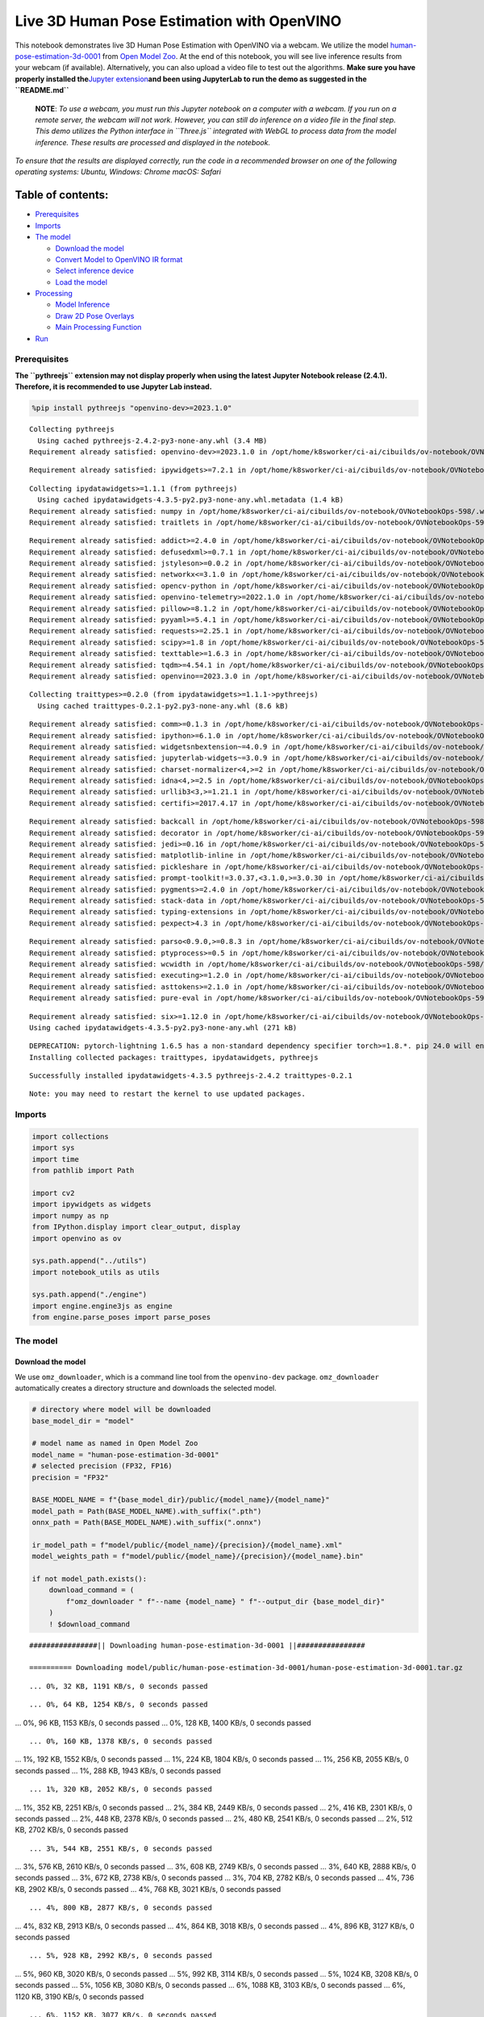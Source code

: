 Live 3D Human Pose Estimation with OpenVINO
===========================================

This notebook demonstrates live 3D Human Pose Estimation with OpenVINO
via a webcam. We utilize the model
`human-pose-estimation-3d-0001 <https://github.com/openvinotoolkit/open_model_zoo/tree/master/models/public/human-pose-estimation-3d-0001>`__
from `Open Model
Zoo <https://github.com/openvinotoolkit/open_model_zoo/>`__. At the end
of this notebook, you will see live inference results from your webcam
(if available). Alternatively, you can also upload a video file to test
out the algorithms. **Make sure you have properly installed
the**\ `Jupyter
extension <https://github.com/jupyter-widgets/pythreejs#jupyterlab>`__\ **and
been using JupyterLab to run the demo as suggested in the
``README.md``**

   **NOTE**: *To use a webcam, you must run this Jupyter notebook on a
   computer with a webcam. If you run on a remote server, the webcam
   will not work. However, you can still do inference on a video file in
   the final step. This demo utilizes the Python interface in
   ``Three.js`` integrated with WebGL to process data from the model
   inference. These results are processed and displayed in the
   notebook.*

*To ensure that the results are displayed correctly, run the code in a
recommended browser on one of the following operating systems:* *Ubuntu,
Windows: Chrome* *macOS: Safari*

Table of contents:
^^^^^^^^^^^^^^^^^^

-  `Prerequisites <#prerequisites>`__
-  `Imports <#imports>`__
-  `The model <#the-model>`__

   -  `Download the model <#download-the-model>`__
   -  `Convert Model to OpenVINO IR
      format <#convert-model-to-openvino-ir-format>`__
   -  `Select inference device <#select-inference-device>`__
   -  `Load the model <#load-the-model>`__

-  `Processing <#processing>`__

   -  `Model Inference <#model-inference>`__
   -  `Draw 2D Pose Overlays <#draw-2d-pose-overlays>`__
   -  `Main Processing Function <#main-processing-function>`__

-  `Run <#run>`__

Prerequisites
-------------



**The ``pythreejs`` extension may not display properly when using the
latest Jupyter Notebook release (2.4.1). Therefore, it is recommended to
use Jupyter Lab instead.**

.. code:: ipython3

    %pip install pythreejs "openvino-dev>=2023.1.0"


.. parsed-literal::

    Collecting pythreejs
      Using cached pythreejs-2.4.2-py3-none-any.whl (3.4 MB)
    Requirement already satisfied: openvino-dev>=2023.1.0 in /opt/home/k8sworker/ci-ai/cibuilds/ov-notebook/OVNotebookOps-598/.workspace/scm/ov-notebook/.venv/lib/python3.8/site-packages (2023.3.0)


.. parsed-literal::

    Requirement already satisfied: ipywidgets>=7.2.1 in /opt/home/k8sworker/ci-ai/cibuilds/ov-notebook/OVNotebookOps-598/.workspace/scm/ov-notebook/.venv/lib/python3.8/site-packages (from pythreejs) (8.1.1)


.. parsed-literal::

    Collecting ipydatawidgets>=1.1.1 (from pythreejs)
      Using cached ipydatawidgets-4.3.5-py2.py3-none-any.whl.metadata (1.4 kB)
    Requirement already satisfied: numpy in /opt/home/k8sworker/ci-ai/cibuilds/ov-notebook/OVNotebookOps-598/.workspace/scm/ov-notebook/.venv/lib/python3.8/site-packages (from pythreejs) (1.23.5)
    Requirement already satisfied: traitlets in /opt/home/k8sworker/ci-ai/cibuilds/ov-notebook/OVNotebookOps-598/.workspace/scm/ov-notebook/.venv/lib/python3.8/site-packages (from pythreejs) (5.14.1)


.. parsed-literal::

    Requirement already satisfied: addict>=2.4.0 in /opt/home/k8sworker/ci-ai/cibuilds/ov-notebook/OVNotebookOps-598/.workspace/scm/ov-notebook/.venv/lib/python3.8/site-packages (from openvino-dev>=2023.1.0) (2.4.0)
    Requirement already satisfied: defusedxml>=0.7.1 in /opt/home/k8sworker/ci-ai/cibuilds/ov-notebook/OVNotebookOps-598/.workspace/scm/ov-notebook/.venv/lib/python3.8/site-packages (from openvino-dev>=2023.1.0) (0.7.1)
    Requirement already satisfied: jstyleson>=0.0.2 in /opt/home/k8sworker/ci-ai/cibuilds/ov-notebook/OVNotebookOps-598/.workspace/scm/ov-notebook/.venv/lib/python3.8/site-packages (from openvino-dev>=2023.1.0) (0.0.2)
    Requirement already satisfied: networkx<=3.1.0 in /opt/home/k8sworker/ci-ai/cibuilds/ov-notebook/OVNotebookOps-598/.workspace/scm/ov-notebook/.venv/lib/python3.8/site-packages (from openvino-dev>=2023.1.0) (2.8.8)
    Requirement already satisfied: opencv-python in /opt/home/k8sworker/ci-ai/cibuilds/ov-notebook/OVNotebookOps-598/.workspace/scm/ov-notebook/.venv/lib/python3.8/site-packages (from openvino-dev>=2023.1.0) (4.9.0.80)
    Requirement already satisfied: openvino-telemetry>=2022.1.0 in /opt/home/k8sworker/ci-ai/cibuilds/ov-notebook/OVNotebookOps-598/.workspace/scm/ov-notebook/.venv/lib/python3.8/site-packages (from openvino-dev>=2023.1.0) (2023.2.1)
    Requirement already satisfied: pillow>=8.1.2 in /opt/home/k8sworker/ci-ai/cibuilds/ov-notebook/OVNotebookOps-598/.workspace/scm/ov-notebook/.venv/lib/python3.8/site-packages (from openvino-dev>=2023.1.0) (10.2.0)
    Requirement already satisfied: pyyaml>=5.4.1 in /opt/home/k8sworker/ci-ai/cibuilds/ov-notebook/OVNotebookOps-598/.workspace/scm/ov-notebook/.venv/lib/python3.8/site-packages (from openvino-dev>=2023.1.0) (6.0.1)
    Requirement already satisfied: requests>=2.25.1 in /opt/home/k8sworker/ci-ai/cibuilds/ov-notebook/OVNotebookOps-598/.workspace/scm/ov-notebook/.venv/lib/python3.8/site-packages (from openvino-dev>=2023.1.0) (2.31.0)
    Requirement already satisfied: scipy>=1.8 in /opt/home/k8sworker/ci-ai/cibuilds/ov-notebook/OVNotebookOps-598/.workspace/scm/ov-notebook/.venv/lib/python3.8/site-packages (from openvino-dev>=2023.1.0) (1.10.1)
    Requirement already satisfied: texttable>=1.6.3 in /opt/home/k8sworker/ci-ai/cibuilds/ov-notebook/OVNotebookOps-598/.workspace/scm/ov-notebook/.venv/lib/python3.8/site-packages (from openvino-dev>=2023.1.0) (1.7.0)
    Requirement already satisfied: tqdm>=4.54.1 in /opt/home/k8sworker/ci-ai/cibuilds/ov-notebook/OVNotebookOps-598/.workspace/scm/ov-notebook/.venv/lib/python3.8/site-packages (from openvino-dev>=2023.1.0) (4.66.1)
    Requirement already satisfied: openvino==2023.3.0 in /opt/home/k8sworker/ci-ai/cibuilds/ov-notebook/OVNotebookOps-598/.workspace/scm/ov-notebook/.venv/lib/python3.8/site-packages (from openvino-dev>=2023.1.0) (2023.3.0)


.. parsed-literal::

    Collecting traittypes>=0.2.0 (from ipydatawidgets>=1.1.1->pythreejs)
      Using cached traittypes-0.2.1-py2.py3-none-any.whl (8.6 kB)


.. parsed-literal::

    Requirement already satisfied: comm>=0.1.3 in /opt/home/k8sworker/ci-ai/cibuilds/ov-notebook/OVNotebookOps-598/.workspace/scm/ov-notebook/.venv/lib/python3.8/site-packages (from ipywidgets>=7.2.1->pythreejs) (0.2.1)
    Requirement already satisfied: ipython>=6.1.0 in /opt/home/k8sworker/ci-ai/cibuilds/ov-notebook/OVNotebookOps-598/.workspace/scm/ov-notebook/.venv/lib/python3.8/site-packages (from ipywidgets>=7.2.1->pythreejs) (8.12.3)
    Requirement already satisfied: widgetsnbextension~=4.0.9 in /opt/home/k8sworker/ci-ai/cibuilds/ov-notebook/OVNotebookOps-598/.workspace/scm/ov-notebook/.venv/lib/python3.8/site-packages (from ipywidgets>=7.2.1->pythreejs) (4.0.9)
    Requirement already satisfied: jupyterlab-widgets~=3.0.9 in /opt/home/k8sworker/ci-ai/cibuilds/ov-notebook/OVNotebookOps-598/.workspace/scm/ov-notebook/.venv/lib/python3.8/site-packages (from ipywidgets>=7.2.1->pythreejs) (3.0.9)
    Requirement already satisfied: charset-normalizer<4,>=2 in /opt/home/k8sworker/ci-ai/cibuilds/ov-notebook/OVNotebookOps-598/.workspace/scm/ov-notebook/.venv/lib/python3.8/site-packages (from requests>=2.25.1->openvino-dev>=2023.1.0) (3.3.2)
    Requirement already satisfied: idna<4,>=2.5 in /opt/home/k8sworker/ci-ai/cibuilds/ov-notebook/OVNotebookOps-598/.workspace/scm/ov-notebook/.venv/lib/python3.8/site-packages (from requests>=2.25.1->openvino-dev>=2023.1.0) (3.6)
    Requirement already satisfied: urllib3<3,>=1.21.1 in /opt/home/k8sworker/ci-ai/cibuilds/ov-notebook/OVNotebookOps-598/.workspace/scm/ov-notebook/.venv/lib/python3.8/site-packages (from requests>=2.25.1->openvino-dev>=2023.1.0) (2.1.0)
    Requirement already satisfied: certifi>=2017.4.17 in /opt/home/k8sworker/ci-ai/cibuilds/ov-notebook/OVNotebookOps-598/.workspace/scm/ov-notebook/.venv/lib/python3.8/site-packages (from requests>=2.25.1->openvino-dev>=2023.1.0) (2023.11.17)


.. parsed-literal::

    Requirement already satisfied: backcall in /opt/home/k8sworker/ci-ai/cibuilds/ov-notebook/OVNotebookOps-598/.workspace/scm/ov-notebook/.venv/lib/python3.8/site-packages (from ipython>=6.1.0->ipywidgets>=7.2.1->pythreejs) (0.2.0)
    Requirement already satisfied: decorator in /opt/home/k8sworker/ci-ai/cibuilds/ov-notebook/OVNotebookOps-598/.workspace/scm/ov-notebook/.venv/lib/python3.8/site-packages (from ipython>=6.1.0->ipywidgets>=7.2.1->pythreejs) (5.1.1)
    Requirement already satisfied: jedi>=0.16 in /opt/home/k8sworker/ci-ai/cibuilds/ov-notebook/OVNotebookOps-598/.workspace/scm/ov-notebook/.venv/lib/python3.8/site-packages (from ipython>=6.1.0->ipywidgets>=7.2.1->pythreejs) (0.19.1)
    Requirement already satisfied: matplotlib-inline in /opt/home/k8sworker/ci-ai/cibuilds/ov-notebook/OVNotebookOps-598/.workspace/scm/ov-notebook/.venv/lib/python3.8/site-packages (from ipython>=6.1.0->ipywidgets>=7.2.1->pythreejs) (0.1.6)
    Requirement already satisfied: pickleshare in /opt/home/k8sworker/ci-ai/cibuilds/ov-notebook/OVNotebookOps-598/.workspace/scm/ov-notebook/.venv/lib/python3.8/site-packages (from ipython>=6.1.0->ipywidgets>=7.2.1->pythreejs) (0.7.5)
    Requirement already satisfied: prompt-toolkit!=3.0.37,<3.1.0,>=3.0.30 in /opt/home/k8sworker/ci-ai/cibuilds/ov-notebook/OVNotebookOps-598/.workspace/scm/ov-notebook/.venv/lib/python3.8/site-packages (from ipython>=6.1.0->ipywidgets>=7.2.1->pythreejs) (3.0.43)
    Requirement already satisfied: pygments>=2.4.0 in /opt/home/k8sworker/ci-ai/cibuilds/ov-notebook/OVNotebookOps-598/.workspace/scm/ov-notebook/.venv/lib/python3.8/site-packages (from ipython>=6.1.0->ipywidgets>=7.2.1->pythreejs) (2.17.2)
    Requirement already satisfied: stack-data in /opt/home/k8sworker/ci-ai/cibuilds/ov-notebook/OVNotebookOps-598/.workspace/scm/ov-notebook/.venv/lib/python3.8/site-packages (from ipython>=6.1.0->ipywidgets>=7.2.1->pythreejs) (0.6.3)
    Requirement already satisfied: typing-extensions in /opt/home/k8sworker/ci-ai/cibuilds/ov-notebook/OVNotebookOps-598/.workspace/scm/ov-notebook/.venv/lib/python3.8/site-packages (from ipython>=6.1.0->ipywidgets>=7.2.1->pythreejs) (4.9.0)
    Requirement already satisfied: pexpect>4.3 in /opt/home/k8sworker/ci-ai/cibuilds/ov-notebook/OVNotebookOps-598/.workspace/scm/ov-notebook/.venv/lib/python3.8/site-packages (from ipython>=6.1.0->ipywidgets>=7.2.1->pythreejs) (4.9.0)


.. parsed-literal::

    Requirement already satisfied: parso<0.9.0,>=0.8.3 in /opt/home/k8sworker/ci-ai/cibuilds/ov-notebook/OVNotebookOps-598/.workspace/scm/ov-notebook/.venv/lib/python3.8/site-packages (from jedi>=0.16->ipython>=6.1.0->ipywidgets>=7.2.1->pythreejs) (0.8.3)
    Requirement already satisfied: ptyprocess>=0.5 in /opt/home/k8sworker/ci-ai/cibuilds/ov-notebook/OVNotebookOps-598/.workspace/scm/ov-notebook/.venv/lib/python3.8/site-packages (from pexpect>4.3->ipython>=6.1.0->ipywidgets>=7.2.1->pythreejs) (0.7.0)
    Requirement already satisfied: wcwidth in /opt/home/k8sworker/ci-ai/cibuilds/ov-notebook/OVNotebookOps-598/.workspace/scm/ov-notebook/.venv/lib/python3.8/site-packages (from prompt-toolkit!=3.0.37,<3.1.0,>=3.0.30->ipython>=6.1.0->ipywidgets>=7.2.1->pythreejs) (0.2.13)
    Requirement already satisfied: executing>=1.2.0 in /opt/home/k8sworker/ci-ai/cibuilds/ov-notebook/OVNotebookOps-598/.workspace/scm/ov-notebook/.venv/lib/python3.8/site-packages (from stack-data->ipython>=6.1.0->ipywidgets>=7.2.1->pythreejs) (2.0.1)
    Requirement already satisfied: asttokens>=2.1.0 in /opt/home/k8sworker/ci-ai/cibuilds/ov-notebook/OVNotebookOps-598/.workspace/scm/ov-notebook/.venv/lib/python3.8/site-packages (from stack-data->ipython>=6.1.0->ipywidgets>=7.2.1->pythreejs) (2.4.1)
    Requirement already satisfied: pure-eval in /opt/home/k8sworker/ci-ai/cibuilds/ov-notebook/OVNotebookOps-598/.workspace/scm/ov-notebook/.venv/lib/python3.8/site-packages (from stack-data->ipython>=6.1.0->ipywidgets>=7.2.1->pythreejs) (0.2.2)


.. parsed-literal::

    Requirement already satisfied: six>=1.12.0 in /opt/home/k8sworker/ci-ai/cibuilds/ov-notebook/OVNotebookOps-598/.workspace/scm/ov-notebook/.venv/lib/python3.8/site-packages (from asttokens>=2.1.0->stack-data->ipython>=6.1.0->ipywidgets>=7.2.1->pythreejs) (1.16.0)
    Using cached ipydatawidgets-4.3.5-py2.py3-none-any.whl (271 kB)


.. parsed-literal::

    DEPRECATION: pytorch-lightning 1.6.5 has a non-standard dependency specifier torch>=1.8.*. pip 24.0 will enforce this behaviour change. A possible replacement is to upgrade to a newer version of pytorch-lightning or contact the author to suggest that they release a version with a conforming dependency specifiers. Discussion can be found at https://github.com/pypa/pip/issues/12063
    Installing collected packages: traittypes, ipydatawidgets, pythreejs


.. parsed-literal::

    Successfully installed ipydatawidgets-4.3.5 pythreejs-2.4.2 traittypes-0.2.1


.. parsed-literal::

    Note: you may need to restart the kernel to use updated packages.


Imports
-------



.. code:: ipython3

    import collections
    import sys
    import time
    from pathlib import Path

    import cv2
    import ipywidgets as widgets
    import numpy as np
    from IPython.display import clear_output, display
    import openvino as ov

    sys.path.append("../utils")
    import notebook_utils as utils

    sys.path.append("./engine")
    import engine.engine3js as engine
    from engine.parse_poses import parse_poses

The model
---------



Download the model
~~~~~~~~~~~~~~~~~~



We use ``omz_downloader``, which is a command line tool from the
``openvino-dev`` package. ``omz_downloader`` automatically creates a
directory structure and downloads the selected model.

.. code:: ipython3

    # directory where model will be downloaded
    base_model_dir = "model"

    # model name as named in Open Model Zoo
    model_name = "human-pose-estimation-3d-0001"
    # selected precision (FP32, FP16)
    precision = "FP32"

    BASE_MODEL_NAME = f"{base_model_dir}/public/{model_name}/{model_name}"
    model_path = Path(BASE_MODEL_NAME).with_suffix(".pth")
    onnx_path = Path(BASE_MODEL_NAME).with_suffix(".onnx")

    ir_model_path = f"model/public/{model_name}/{precision}/{model_name}.xml"
    model_weights_path = f"model/public/{model_name}/{precision}/{model_name}.bin"

    if not model_path.exists():
        download_command = (
            f"omz_downloader " f"--name {model_name} " f"--output_dir {base_model_dir}"
        )
        ! $download_command


.. parsed-literal::

    ################|| Downloading human-pose-estimation-3d-0001 ||################

    ========== Downloading model/public/human-pose-estimation-3d-0001/human-pose-estimation-3d-0001.tar.gz


.. parsed-literal::

    ... 0%, 32 KB, 1191 KB/s, 0 seconds passed

.. parsed-literal::

    ... 0%, 64 KB, 1254 KB/s, 0 seconds passed
... 0%, 96 KB, 1153 KB/s, 0 seconds passed
... 0%, 128 KB, 1400 KB/s, 0 seconds passed

.. parsed-literal::

    ... 0%, 160 KB, 1378 KB/s, 0 seconds passed
... 1%, 192 KB, 1552 KB/s, 0 seconds passed
... 1%, 224 KB, 1804 KB/s, 0 seconds passed
... 1%, 256 KB, 2055 KB/s, 0 seconds passed
... 1%, 288 KB, 1943 KB/s, 0 seconds passed

.. parsed-literal::

    ... 1%, 320 KB, 2052 KB/s, 0 seconds passed
... 1%, 352 KB, 2251 KB/s, 0 seconds passed
... 2%, 384 KB, 2449 KB/s, 0 seconds passed
... 2%, 416 KB, 2301 KB/s, 0 seconds passed
... 2%, 448 KB, 2378 KB/s, 0 seconds passed
... 2%, 480 KB, 2541 KB/s, 0 seconds passed
... 2%, 512 KB, 2702 KB/s, 0 seconds passed

.. parsed-literal::

    ... 3%, 544 KB, 2551 KB/s, 0 seconds passed
... 3%, 576 KB, 2610 KB/s, 0 seconds passed
... 3%, 608 KB, 2749 KB/s, 0 seconds passed
... 3%, 640 KB, 2888 KB/s, 0 seconds passed
... 3%, 672 KB, 2738 KB/s, 0 seconds passed
... 3%, 704 KB, 2782 KB/s, 0 seconds passed
... 4%, 736 KB, 2902 KB/s, 0 seconds passed
... 4%, 768 KB, 3021 KB/s, 0 seconds passed

.. parsed-literal::

    ... 4%, 800 KB, 2877 KB/s, 0 seconds passed
... 4%, 832 KB, 2913 KB/s, 0 seconds passed
... 4%, 864 KB, 3018 KB/s, 0 seconds passed
... 4%, 896 KB, 3127 KB/s, 0 seconds passed

.. parsed-literal::

    ... 5%, 928 KB, 2992 KB/s, 0 seconds passed
... 5%, 960 KB, 3020 KB/s, 0 seconds passed
... 5%, 992 KB, 3114 KB/s, 0 seconds passed
... 5%, 1024 KB, 3208 KB/s, 0 seconds passed
... 5%, 1056 KB, 3080 KB/s, 0 seconds passed
... 6%, 1088 KB, 3103 KB/s, 0 seconds passed
... 6%, 1120 KB, 3190 KB/s, 0 seconds passed

.. parsed-literal::

    ... 6%, 1152 KB, 3077 KB/s, 0 seconds passed
... 6%, 1184 KB, 3156 KB/s, 0 seconds passed
... 6%, 1216 KB, 3175 KB/s, 0 seconds passed
... 6%, 1248 KB, 3254 KB/s, 0 seconds passed
... 7%, 1280 KB, 3147 KB/s, 0 seconds passed
... 7%, 1312 KB, 3218 KB/s, 0 seconds passed

.. parsed-literal::

    ... 7%, 1344 KB, 3236 KB/s, 0 seconds passed
... 7%, 1376 KB, 3308 KB/s, 0 seconds passed
... 7%, 1408 KB, 3206 KB/s, 0 seconds passed
... 8%, 1440 KB, 3273 KB/s, 0 seconds passed
... 8%, 1472 KB, 3289 KB/s, 0 seconds passed
... 8%, 1504 KB, 3354 KB/s, 0 seconds passed

.. parsed-literal::

    ... 8%, 1536 KB, 3257 KB/s, 0 seconds passed
... 8%, 1568 KB, 3320 KB/s, 0 seconds passed
... 8%, 1600 KB, 3333 KB/s, 0 seconds passed
... 9%, 1632 KB, 3394 KB/s, 0 seconds passed
... 9%, 1664 KB, 3302 KB/s, 0 seconds passed
... 9%, 1696 KB, 3361 KB/s, 0 seconds passed

.. parsed-literal::

    ... 9%, 1728 KB, 3374 KB/s, 0 seconds passed
... 9%, 1760 KB, 3428 KB/s, 0 seconds passed
... 9%, 1792 KB, 3487 KB/s, 0 seconds passed
... 10%, 1824 KB, 3396 KB/s, 0 seconds passed
... 10%, 1856 KB, 3406 KB/s, 0 seconds passed
... 10%, 1888 KB, 3460 KB/s, 0 seconds passed

.. parsed-literal::

    ... 10%, 1920 KB, 3377 KB/s, 0 seconds passed
... 10%, 1952 KB, 3428 KB/s, 0 seconds passed
... 11%, 1984 KB, 3434 KB/s, 0 seconds passed
... 11%, 2016 KB, 3486 KB/s, 0 seconds passed
... 11%, 2048 KB, 3407 KB/s, 0 seconds passed
... 11%, 2080 KB, 3457 KB/s, 0 seconds passed
... 11%, 2112 KB, 3462 KB/s, 0 seconds passed
... 11%, 2144 KB, 3510 KB/s, 0 seconds passed

.. parsed-literal::

    ... 12%, 2176 KB, 3435 KB/s, 0 seconds passed
... 12%, 2208 KB, 3482 KB/s, 0 seconds passed
... 12%, 2240 KB, 3491 KB/s, 0 seconds passed
... 12%, 2272 KB, 3532 KB/s, 0 seconds passed
... 12%, 2304 KB, 3578 KB/s, 0 seconds passed

.. parsed-literal::

    ... 12%, 2336 KB, 3501 KB/s, 0 seconds passed
... 13%, 2368 KB, 3506 KB/s, 0 seconds passed
... 13%, 2400 KB, 3549 KB/s, 0 seconds passed
... 13%, 2432 KB, 3481 KB/s, 0 seconds passed
... 13%, 2464 KB, 3523 KB/s, 0 seconds passed
... 13%, 2496 KB, 3528 KB/s, 0 seconds passed
... 14%, 2528 KB, 3568 KB/s, 0 seconds passed

.. parsed-literal::

    ... 14%, 2560 KB, 3500 KB/s, 0 seconds passed
... 14%, 2592 KB, 3541 KB/s, 0 seconds passed
... 14%, 2624 KB, 3546 KB/s, 0 seconds passed
... 14%, 2656 KB, 3585 KB/s, 0 seconds passed
... 14%, 2688 KB, 3520 KB/s, 0 seconds passed
... 15%, 2720 KB, 3558 KB/s, 0 seconds passed

.. parsed-literal::

    ... 15%, 2752 KB, 3564 KB/s, 0 seconds passed
... 15%, 2784 KB, 3601 KB/s, 0 seconds passed
... 15%, 2816 KB, 3535 KB/s, 0 seconds passed
... 15%, 2848 KB, 3544 KB/s, 0 seconds passed
... 16%, 2880 KB, 3579 KB/s, 0 seconds passed
... 16%, 2912 KB, 3614 KB/s, 0 seconds passed

.. parsed-literal::

    ... 16%, 2944 KB, 3551 KB/s, 0 seconds passed
... 16%, 2976 KB, 3560 KB/s, 0 seconds passed
... 16%, 3008 KB, 3593 KB/s, 0 seconds passed
... 16%, 3040 KB, 3626 KB/s, 0 seconds passed
... 17%, 3072 KB, 3567 KB/s, 0 seconds passed
... 17%, 3104 KB, 3575 KB/s, 0 seconds passed
... 17%, 3136 KB, 3607 KB/s, 0 seconds passed

.. parsed-literal::

    ... 17%, 3168 KB, 3639 KB/s, 0 seconds passed
... 17%, 3200 KB, 3581 KB/s, 0 seconds passed
... 17%, 3232 KB, 3589 KB/s, 0 seconds passed
... 18%, 3264 KB, 3620 KB/s, 0 seconds passed
... 18%, 3296 KB, 3651 KB/s, 0 seconds passed

.. parsed-literal::

    ... 18%, 3328 KB, 3599 KB/s, 0 seconds passed
... 18%, 3360 KB, 3601 KB/s, 0 seconds passed
... 18%, 3392 KB, 3632 KB/s, 0 seconds passed
... 19%, 3424 KB, 3662 KB/s, 0 seconds passed
... 19%, 3456 KB, 3609 KB/s, 0 seconds passed
... 19%, 3488 KB, 3614 KB/s, 0 seconds passed
... 19%, 3520 KB, 3641 KB/s, 0 seconds passed
... 19%, 3552 KB, 3671 KB/s, 0 seconds passed

.. parsed-literal::

    ... 19%, 3584 KB, 3615 KB/s, 0 seconds passed
... 20%, 3616 KB, 3622 KB/s, 0 seconds passed
... 20%, 3648 KB, 3650 KB/s, 0 seconds passed
... 20%, 3680 KB, 3679 KB/s, 1 seconds passed
... 20%, 3712 KB, 3626 KB/s, 1 seconds passed

.. parsed-literal::

    ... 20%, 3744 KB, 3633 KB/s, 1 seconds passed
... 20%, 3776 KB, 3660 KB/s, 1 seconds passed
... 21%, 3808 KB, 3687 KB/s, 1 seconds passed
... 21%, 3840 KB, 3636 KB/s, 1 seconds passed
... 21%, 3872 KB, 3641 KB/s, 1 seconds passed
... 21%, 3904 KB, 3669 KB/s, 1 seconds passed
... 21%, 3936 KB, 3694 KB/s, 1 seconds passed

.. parsed-literal::

    ... 22%, 3968 KB, 3646 KB/s, 1 seconds passed
... 22%, 4000 KB, 3652 KB/s, 1 seconds passed
... 22%, 4032 KB, 3678 KB/s, 1 seconds passed
... 22%, 4064 KB, 3703 KB/s, 1 seconds passed
... 22%, 4096 KB, 3653 KB/s, 1 seconds passed

.. parsed-literal::

    ... 22%, 4128 KB, 3661 KB/s, 1 seconds passed
... 23%, 4160 KB, 3685 KB/s, 1 seconds passed
... 23%, 4192 KB, 3710 KB/s, 1 seconds passed
... 23%, 4224 KB, 3660 KB/s, 1 seconds passed
... 23%, 4256 KB, 3666 KB/s, 1 seconds passed
... 23%, 4288 KB, 3692 KB/s, 1 seconds passed
... 24%, 4320 KB, 3715 KB/s, 1 seconds passed

.. parsed-literal::

    ... 24%, 4352 KB, 3668 KB/s, 1 seconds passed
... 24%, 4384 KB, 3674 KB/s, 1 seconds passed
... 24%, 4416 KB, 3698 KB/s, 1 seconds passed
... 24%, 4448 KB, 3721 KB/s, 1 seconds passed
... 24%, 4480 KB, 3675 KB/s, 1 seconds passed
... 25%, 4512 KB, 3681 KB/s, 1 seconds passed
... 25%, 4544 KB, 3705 KB/s, 1 seconds passed
... 25%, 4576 KB, 3728 KB/s, 1 seconds passed

.. parsed-literal::

    ... 25%, 4608 KB, 3683 KB/s, 1 seconds passed
... 25%, 4640 KB, 3689 KB/s, 1 seconds passed
... 25%, 4672 KB, 3712 KB/s, 1 seconds passed
... 26%, 4704 KB, 3734 KB/s, 1 seconds passed

.. parsed-literal::

    ... 26%, 4736 KB, 3689 KB/s, 1 seconds passed
... 26%, 4768 KB, 3694 KB/s, 1 seconds passed
... 26%, 4800 KB, 3717 KB/s, 1 seconds passed
... 26%, 4832 KB, 3738 KB/s, 1 seconds passed
... 27%, 4864 KB, 3694 KB/s, 1 seconds passed
... 27%, 4896 KB, 3701 KB/s, 1 seconds passed
... 27%, 4928 KB, 3723 KB/s, 1 seconds passed
... 27%, 4960 KB, 3742 KB/s, 1 seconds passed

.. parsed-literal::

    ... 27%, 4992 KB, 3702 KB/s, 1 seconds passed
... 27%, 5024 KB, 3708 KB/s, 1 seconds passed
... 28%, 5056 KB, 3728 KB/s, 1 seconds passed
... 28%, 5088 KB, 3749 KB/s, 1 seconds passed
... 28%, 5120 KB, 3708 KB/s, 1 seconds passed

.. parsed-literal::

    ... 28%, 5152 KB, 3711 KB/s, 1 seconds passed
... 28%, 5184 KB, 3732 KB/s, 1 seconds passed
... 28%, 5216 KB, 3751 KB/s, 1 seconds passed
... 29%, 5248 KB, 3711 KB/s, 1 seconds passed
... 29%, 5280 KB, 3717 KB/s, 1 seconds passed
... 29%, 5312 KB, 3737 KB/s, 1 seconds passed
... 29%, 5344 KB, 3756 KB/s, 1 seconds passed

.. parsed-literal::

    ... 29%, 5376 KB, 3717 KB/s, 1 seconds passed
... 30%, 5408 KB, 3721 KB/s, 1 seconds passed
... 30%, 5440 KB, 3741 KB/s, 1 seconds passed
... 30%, 5472 KB, 3760 KB/s, 1 seconds passed
... 30%, 5504 KB, 3712 KB/s, 1 seconds passed
... 30%, 5536 KB, 3726 KB/s, 1 seconds passed
... 30%, 5568 KB, 3746 KB/s, 1 seconds passed

.. parsed-literal::

    ... 31%, 5600 KB, 3766 KB/s, 1 seconds passed
... 31%, 5632 KB, 3727 KB/s, 1 seconds passed
... 31%, 5664 KB, 3733 KB/s, 1 seconds passed
... 31%, 5696 KB, 3750 KB/s, 1 seconds passed
... 31%, 5728 KB, 3768 KB/s, 1 seconds passed

.. parsed-literal::

    ... 32%, 5760 KB, 3722 KB/s, 1 seconds passed
... 32%, 5792 KB, 3735 KB/s, 1 seconds passed
... 32%, 5824 KB, 3754 KB/s, 1 seconds passed
... 32%, 5856 KB, 3772 KB/s, 1 seconds passed
... 32%, 5888 KB, 3735 KB/s, 1 seconds passed
... 32%, 5920 KB, 3740 KB/s, 1 seconds passed
... 33%, 5952 KB, 3757 KB/s, 1 seconds passed
... 33%, 5984 KB, 3774 KB/s, 1 seconds passed

.. parsed-literal::

    ... 33%, 6016 KB, 3730 KB/s, 1 seconds passed
... 33%, 6048 KB, 3743 KB/s, 1 seconds passed
... 33%, 6080 KB, 3761 KB/s, 1 seconds passed
... 33%, 6112 KB, 3777 KB/s, 1 seconds passed

.. parsed-literal::

    ... 34%, 6144 KB, 3743 KB/s, 1 seconds passed
... 34%, 6176 KB, 3747 KB/s, 1 seconds passed
... 34%, 6208 KB, 3764 KB/s, 1 seconds passed
... 34%, 6240 KB, 3780 KB/s, 1 seconds passed
... 34%, 6272 KB, 3738 KB/s, 1 seconds passed
... 35%, 6304 KB, 3750 KB/s, 1 seconds passed
... 35%, 6336 KB, 3768 KB/s, 1 seconds passed
... 35%, 6368 KB, 3783 KB/s, 1 seconds passed

.. parsed-literal::

    ... 35%, 6400 KB, 3742 KB/s, 1 seconds passed
... 35%, 6432 KB, 3753 KB/s, 1 seconds passed
... 35%, 6464 KB, 3771 KB/s, 1 seconds passed
... 36%, 6496 KB, 3788 KB/s, 1 seconds passed
... 36%, 6528 KB, 3754 KB/s, 1 seconds passed

.. parsed-literal::

    ... 36%, 6560 KB, 3757 KB/s, 1 seconds passed
... 36%, 6592 KB, 3774 KB/s, 1 seconds passed
... 36%, 6624 KB, 3791 KB/s, 1 seconds passed
... 36%, 6656 KB, 3758 KB/s, 1 seconds passed
... 37%, 6688 KB, 3760 KB/s, 1 seconds passed
... 37%, 6720 KB, 3777 KB/s, 1 seconds passed
... 37%, 6752 KB, 3793 KB/s, 1 seconds passed

.. parsed-literal::

    ... 37%, 6784 KB, 3752 KB/s, 1 seconds passed
... 37%, 6816 KB, 3763 KB/s, 1 seconds passed
... 38%, 6848 KB, 3780 KB/s, 1 seconds passed
... 38%, 6880 KB, 3796 KB/s, 1 seconds passed
... 38%, 6912 KB, 3756 KB/s, 1 seconds passed
... 38%, 6944 KB, 3766 KB/s, 1 seconds passed
... 38%, 6976 KB, 3782 KB/s, 1 seconds passed
... 38%, 7008 KB, 3798 KB/s, 1 seconds passed

.. parsed-literal::

    ... 39%, 7040 KB, 3759 KB/s, 1 seconds passed
... 39%, 7072 KB, 3769 KB/s, 1 seconds passed
... 39%, 7104 KB, 3785 KB/s, 1 seconds passed
... 39%, 7136 KB, 3801 KB/s, 1 seconds passed

.. parsed-literal::

    ... 39%, 7168 KB, 3762 KB/s, 1 seconds passed
... 40%, 7200 KB, 3771 KB/s, 1 seconds passed
... 40%, 7232 KB, 3787 KB/s, 1 seconds passed
... 40%, 7264 KB, 3767 KB/s, 1 seconds passed
... 40%, 7296 KB, 3766 KB/s, 1 seconds passed
... 40%, 7328 KB, 3774 KB/s, 1 seconds passed
... 40%, 7360 KB, 3789 KB/s, 1 seconds passed

.. parsed-literal::

    ... 41%, 7392 KB, 3770 KB/s, 1 seconds passed
... 41%, 7424 KB, 3768 KB/s, 1 seconds passed
... 41%, 7456 KB, 3777 KB/s, 1 seconds passed
... 41%, 7488 KB, 3792 KB/s, 1 seconds passed
... 41%, 7520 KB, 3772 KB/s, 1 seconds passed

.. parsed-literal::

    ... 41%, 7552 KB, 3770 KB/s, 2 seconds passed
... 42%, 7584 KB, 3779 KB/s, 2 seconds passed
... 42%, 7616 KB, 3794 KB/s, 2 seconds passed
... 42%, 7648 KB, 3775 KB/s, 2 seconds passed
... 42%, 7680 KB, 3775 KB/s, 2 seconds passed
... 42%, 7712 KB, 3783 KB/s, 2 seconds passed
... 43%, 7744 KB, 3795 KB/s, 2 seconds passed

.. parsed-literal::

    ... 43%, 7776 KB, 3778 KB/s, 2 seconds passed
... 43%, 7808 KB, 3776 KB/s, 2 seconds passed
... 43%, 7840 KB, 3783 KB/s, 2 seconds passed
... 43%, 7872 KB, 3798 KB/s, 2 seconds passed
... 43%, 7904 KB, 3780 KB/s, 2 seconds passed
... 44%, 7936 KB, 3778 KB/s, 2 seconds passed

.. parsed-literal::

    ... 44%, 7968 KB, 3785 KB/s, 2 seconds passed
... 44%, 8000 KB, 3799 KB/s, 2 seconds passed
... 44%, 8032 KB, 3814 KB/s, 2 seconds passed
... 44%, 8064 KB, 3781 KB/s, 2 seconds passed
... 45%, 8096 KB, 3787 KB/s, 2 seconds passed
... 45%, 8128 KB, 3801 KB/s, 2 seconds passed

.. parsed-literal::

    ... 45%, 8160 KB, 3786 KB/s, 2 seconds passed
... 45%, 8192 KB, 3783 KB/s, 2 seconds passed
... 45%, 8224 KB, 3788 KB/s, 2 seconds passed
... 45%, 8256 KB, 3802 KB/s, 2 seconds passed
... 46%, 8288 KB, 3788 KB/s, 2 seconds passed
... 46%, 8320 KB, 3786 KB/s, 2 seconds passed
... 46%, 8352 KB, 3791 KB/s, 2 seconds passed
... 46%, 8384 KB, 3804 KB/s, 2 seconds passed

.. parsed-literal::

    ... 46%, 8416 KB, 3790 KB/s, 2 seconds passed
... 46%, 8448 KB, 3788 KB/s, 2 seconds passed
... 47%, 8480 KB, 3793 KB/s, 2 seconds passed
... 47%, 8512 KB, 3806 KB/s, 2 seconds passed
... 47%, 8544 KB, 3792 KB/s, 2 seconds passed

.. parsed-literal::

    ... 47%, 8576 KB, 3790 KB/s, 2 seconds passed
... 47%, 8608 KB, 3795 KB/s, 2 seconds passed
... 48%, 8640 KB, 3807 KB/s, 2 seconds passed
... 48%, 8672 KB, 3794 KB/s, 2 seconds passed
... 48%, 8704 KB, 3791 KB/s, 2 seconds passed
... 48%, 8736 KB, 3797 KB/s, 2 seconds passed
... 48%, 8768 KB, 3809 KB/s, 2 seconds passed

.. parsed-literal::

    ... 48%, 8800 KB, 3795 KB/s, 2 seconds passed
... 49%, 8832 KB, 3793 KB/s, 2 seconds passed
... 49%, 8864 KB, 3798 KB/s, 2 seconds passed
... 49%, 8896 KB, 3810 KB/s, 2 seconds passed
... 49%, 8928 KB, 3798 KB/s, 2 seconds passed

.. parsed-literal::

    ... 49%, 8960 KB, 3796 KB/s, 2 seconds passed
... 49%, 8992 KB, 3800 KB/s, 2 seconds passed
... 50%, 9024 KB, 3812 KB/s, 2 seconds passed
... 50%, 9056 KB, 3799 KB/s, 2 seconds passed
... 50%, 9088 KB, 3798 KB/s, 2 seconds passed
... 50%, 9120 KB, 3801 KB/s, 2 seconds passed
... 50%, 9152 KB, 3813 KB/s, 2 seconds passed

.. parsed-literal::

    ... 51%, 9184 KB, 3801 KB/s, 2 seconds passed
... 51%, 9216 KB, 3799 KB/s, 2 seconds passed
... 51%, 9248 KB, 3802 KB/s, 2 seconds passed
... 51%, 9280 KB, 3815 KB/s, 2 seconds passed
... 51%, 9312 KB, 3806 KB/s, 2 seconds passed
... 51%, 9344 KB, 3803 KB/s, 2 seconds passed

.. parsed-literal::

    ... 52%, 9376 KB, 3808 KB/s, 2 seconds passed
... 52%, 9408 KB, 3816 KB/s, 2 seconds passed
... 52%, 9440 KB, 3808 KB/s, 2 seconds passed
... 52%, 9472 KB, 3804 KB/s, 2 seconds passed
... 52%, 9504 KB, 3809 KB/s, 2 seconds passed
... 53%, 9536 KB, 3818 KB/s, 2 seconds passed

.. parsed-literal::

    ... 53%, 9568 KB, 3806 KB/s, 2 seconds passed
... 53%, 9600 KB, 3805 KB/s, 2 seconds passed
... 53%, 9632 KB, 3808 KB/s, 2 seconds passed
... 53%, 9664 KB, 3819 KB/s, 2 seconds passed
... 53%, 9696 KB, 3808 KB/s, 2 seconds passed
... 54%, 9728 KB, 3806 KB/s, 2 seconds passed
... 54%, 9760 KB, 3810 KB/s, 2 seconds passed
... 54%, 9792 KB, 3820 KB/s, 2 seconds passed

.. parsed-literal::

    ... 54%, 9824 KB, 3809 KB/s, 2 seconds passed
... 54%, 9856 KB, 3807 KB/s, 2 seconds passed
... 54%, 9888 KB, 3812 KB/s, 2 seconds passed
... 55%, 9920 KB, 3822 KB/s, 2 seconds passed
... 55%, 9952 KB, 3811 KB/s, 2 seconds passed

.. parsed-literal::

    ... 55%, 9984 KB, 3811 KB/s, 2 seconds passed
... 55%, 10016 KB, 3813 KB/s, 2 seconds passed
... 55%, 10048 KB, 3824 KB/s, 2 seconds passed
... 56%, 10080 KB, 3813 KB/s, 2 seconds passed
... 56%, 10112 KB, 3810 KB/s, 2 seconds passed
... 56%, 10144 KB, 3814 KB/s, 2 seconds passed

.. parsed-literal::

    ... 56%, 10176 KB, 3814 KB/s, 2 seconds passed
... 56%, 10208 KB, 3806 KB/s, 2 seconds passed
... 56%, 10240 KB, 3812 KB/s, 2 seconds passed
... 57%, 10272 KB, 3816 KB/s, 2 seconds passed
... 57%, 10304 KB, 3816 KB/s, 2 seconds passed
... 57%, 10336 KB, 3808 KB/s, 2 seconds passed

.. parsed-literal::

    ... 57%, 10368 KB, 3814 KB/s, 2 seconds passed
... 57%, 10400 KB, 3817 KB/s, 2 seconds passed
... 57%, 10432 KB, 3818 KB/s, 2 seconds passed
... 58%, 10464 KB, 3809 KB/s, 2 seconds passed
... 58%, 10496 KB, 3815 KB/s, 2 seconds passed
... 58%, 10528 KB, 3819 KB/s, 2 seconds passed
... 58%, 10560 KB, 3829 KB/s, 2 seconds passed

.. parsed-literal::

    ... 58%, 10592 KB, 3818 KB/s, 2 seconds passed
... 59%, 10624 KB, 3817 KB/s, 2 seconds passed
... 59%, 10656 KB, 3820 KB/s, 2 seconds passed
... 59%, 10688 KB, 3831 KB/s, 2 seconds passed
... 59%, 10720 KB, 3820 KB/s, 2 seconds passed
... 59%, 10752 KB, 3818 KB/s, 2 seconds passed

.. parsed-literal::

    ... 59%, 10784 KB, 3822 KB/s, 2 seconds passed
... 60%, 10816 KB, 3823 KB/s, 2 seconds passed
... 60%, 10848 KB, 3821 KB/s, 2 seconds passed
... 60%, 10880 KB, 3819 KB/s, 2 seconds passed
... 60%, 10912 KB, 3823 KB/s, 2 seconds passed
... 60%, 10944 KB, 3824 KB/s, 2 seconds passed
... 61%, 10976 KB, 3822 KB/s, 2 seconds passed

.. parsed-literal::

    ... 61%, 11008 KB, 3821 KB/s, 2 seconds passed
... 61%, 11040 KB, 3825 KB/s, 2 seconds passed
... 61%, 11072 KB, 3825 KB/s, 2 seconds passed
... 61%, 11104 KB, 3817 KB/s, 2 seconds passed
... 61%, 11136 KB, 3822 KB/s, 2 seconds passed
... 62%, 11168 KB, 3826 KB/s, 2 seconds passed

.. parsed-literal::

    ... 62%, 11200 KB, 3826 KB/s, 2 seconds passed
... 62%, 11232 KB, 3818 KB/s, 2 seconds passed
... 62%, 11264 KB, 3824 KB/s, 2 seconds passed
... 62%, 11296 KB, 3827 KB/s, 2 seconds passed
... 62%, 11328 KB, 3837 KB/s, 2 seconds passed
... 63%, 11360 KB, 3827 KB/s, 2 seconds passed

.. parsed-literal::

    ... 63%, 11392 KB, 3824 KB/s, 2 seconds passed
... 63%, 11424 KB, 3828 KB/s, 2 seconds passed
... 63%, 11456 KB, 3828 KB/s, 2 seconds passed
... 63%, 11488 KB, 3821 KB/s, 3 seconds passed
... 64%, 11520 KB, 3826 KB/s, 3 seconds passed
... 64%, 11552 KB, 3830 KB/s, 3 seconds passed
... 64%, 11584 KB, 3830 KB/s, 3 seconds passed

.. parsed-literal::

    ... 64%, 11616 KB, 3822 KB/s, 3 seconds passed
... 64%, 11648 KB, 3827 KB/s, 3 seconds passed
... 64%, 11680 KB, 3831 KB/s, 3 seconds passed
... 65%, 11712 KB, 3831 KB/s, 3 seconds passed
... 65%, 11744 KB, 3824 KB/s, 3 seconds passed
... 65%, 11776 KB, 3829 KB/s, 3 seconds passed

.. parsed-literal::

    ... 65%, 11808 KB, 3832 KB/s, 3 seconds passed
... 65%, 11840 KB, 3833 KB/s, 3 seconds passed
... 65%, 11872 KB, 3824 KB/s, 3 seconds passed
... 66%, 11904 KB, 3829 KB/s, 3 seconds passed
... 66%, 11936 KB, 3833 KB/s, 3 seconds passed
... 66%, 11968 KB, 3833 KB/s, 3 seconds passed

.. parsed-literal::

    ... 66%, 12000 KB, 3825 KB/s, 3 seconds passed
... 66%, 12032 KB, 3830 KB/s, 3 seconds passed
... 67%, 12064 KB, 3834 KB/s, 3 seconds passed
... 67%, 12096 KB, 3830 KB/s, 3 seconds passed
... 67%, 12128 KB, 3826 KB/s, 3 seconds passed
... 67%, 12160 KB, 3831 KB/s, 3 seconds passed
... 67%, 12192 KB, 3836 KB/s, 3 seconds passed

.. parsed-literal::

    ... 67%, 12224 KB, 3836 KB/s, 3 seconds passed
... 68%, 12256 KB, 3828 KB/s, 3 seconds passed
... 68%, 12288 KB, 3833 KB/s, 3 seconds passed
... 68%, 12320 KB, 3837 KB/s, 3 seconds passed
... 68%, 12352 KB, 3837 KB/s, 3 seconds passed

.. parsed-literal::

    ... 68%, 12384 KB, 3830 KB/s, 3 seconds passed
... 69%, 12416 KB, 3834 KB/s, 3 seconds passed
... 69%, 12448 KB, 3838 KB/s, 3 seconds passed
... 69%, 12480 KB, 3838 KB/s, 3 seconds passed
... 69%, 12512 KB, 3832 KB/s, 3 seconds passed
... 69%, 12544 KB, 3836 KB/s, 3 seconds passed
... 69%, 12576 KB, 3839 KB/s, 3 seconds passed

.. parsed-literal::

    ... 70%, 12608 KB, 3840 KB/s, 3 seconds passed
... 70%, 12640 KB, 3833 KB/s, 3 seconds passed
... 70%, 12672 KB, 3837 KB/s, 3 seconds passed
... 70%, 12704 KB, 3841 KB/s, 3 seconds passed
... 70%, 12736 KB, 3841 KB/s, 3 seconds passed
... 70%, 12768 KB, 3834 KB/s, 3 seconds passed

.. parsed-literal::

    ... 71%, 12800 KB, 3839 KB/s, 3 seconds passed
... 71%, 12832 KB, 3841 KB/s, 3 seconds passed
... 71%, 12864 KB, 3836 KB/s, 3 seconds passed
... 71%, 12896 KB, 3833 KB/s, 3 seconds passed
... 71%, 12928 KB, 3837 KB/s, 3 seconds passed
... 72%, 12960 KB, 3842 KB/s, 3 seconds passed
... 72%, 12992 KB, 3843 KB/s, 3 seconds passed

.. parsed-literal::

    ... 72%, 13024 KB, 3835 KB/s, 3 seconds passed
... 72%, 13056 KB, 3840 KB/s, 3 seconds passed
... 72%, 13088 KB, 3843 KB/s, 3 seconds passed
... 72%, 13120 KB, 3844 KB/s, 3 seconds passed
... 73%, 13152 KB, 3837 KB/s, 3 seconds passed
... 73%, 13184 KB, 3841 KB/s, 3 seconds passed

.. parsed-literal::

    ... 73%, 13216 KB, 3845 KB/s, 3 seconds passed
... 73%, 13248 KB, 3844 KB/s, 3 seconds passed
... 73%, 13280 KB, 3836 KB/s, 3 seconds passed
... 73%, 13312 KB, 3842 KB/s, 3 seconds passed
... 74%, 13344 KB, 3845 KB/s, 3 seconds passed
... 74%, 13376 KB, 3845 KB/s, 3 seconds passed

.. parsed-literal::

    ... 74%, 13408 KB, 3838 KB/s, 3 seconds passed
... 74%, 13440 KB, 3843 KB/s, 3 seconds passed
... 74%, 13472 KB, 3846 KB/s, 3 seconds passed
... 75%, 13504 KB, 3846 KB/s, 3 seconds passed
... 75%, 13536 KB, 3838 KB/s, 3 seconds passed
... 75%, 13568 KB, 3843 KB/s, 3 seconds passed
... 75%, 13600 KB, 3847 KB/s, 3 seconds passed

.. parsed-literal::

    ... 75%, 13632 KB, 3847 KB/s, 3 seconds passed
... 75%, 13664 KB, 3839 KB/s, 3 seconds passed
... 76%, 13696 KB, 3845 KB/s, 3 seconds passed
... 76%, 13728 KB, 3847 KB/s, 3 seconds passed
... 76%, 13760 KB, 3844 KB/s, 3 seconds passed

.. parsed-literal::

    ... 76%, 13792 KB, 3840 KB/s, 3 seconds passed
... 76%, 13824 KB, 3845 KB/s, 3 seconds passed
... 77%, 13856 KB, 3848 KB/s, 3 seconds passed
... 77%, 13888 KB, 3845 KB/s, 3 seconds passed
... 77%, 13920 KB, 3840 KB/s, 3 seconds passed
... 77%, 13952 KB, 3845 KB/s, 3 seconds passed
... 77%, 13984 KB, 3849 KB/s, 3 seconds passed

.. parsed-literal::

    ... 77%, 14016 KB, 3845 KB/s, 3 seconds passed
... 78%, 14048 KB, 3841 KB/s, 3 seconds passed
... 78%, 14080 KB, 3846 KB/s, 3 seconds passed
... 78%, 14112 KB, 3850 KB/s, 3 seconds passed
... 78%, 14144 KB, 3846 KB/s, 3 seconds passed
... 78%, 14176 KB, 3842 KB/s, 3 seconds passed

.. parsed-literal::

    ... 78%, 14208 KB, 3846 KB/s, 3 seconds passed
... 79%, 14240 KB, 3851 KB/s, 3 seconds passed
... 79%, 14272 KB, 3844 KB/s, 3 seconds passed
... 79%, 14304 KB, 3842 KB/s, 3 seconds passed
... 79%, 14336 KB, 3847 KB/s, 3 seconds passed
... 79%, 14368 KB, 3851 KB/s, 3 seconds passed

.. parsed-literal::

    ... 80%, 14400 KB, 3845 KB/s, 3 seconds passed
... 80%, 14432 KB, 3843 KB/s, 3 seconds passed
... 80%, 14464 KB, 3850 KB/s, 3 seconds passed
... 80%, 14496 KB, 3852 KB/s, 3 seconds passed
... 80%, 14528 KB, 3849 KB/s, 3 seconds passed
... 80%, 14560 KB, 3845 KB/s, 3 seconds passed
... 81%, 14592 KB, 3849 KB/s, 3 seconds passed
... 81%, 14624 KB, 3853 KB/s, 3 seconds passed

.. parsed-literal::

    ... 81%, 14656 KB, 3850 KB/s, 3 seconds passed
... 81%, 14688 KB, 3845 KB/s, 3 seconds passed
... 81%, 14720 KB, 3849 KB/s, 3 seconds passed
... 82%, 14752 KB, 3853 KB/s, 3 seconds passed

.. parsed-literal::

    ... 82%, 14784 KB, 3842 KB/s, 3 seconds passed
... 82%, 14816 KB, 3846 KB/s, 3 seconds passed
... 82%, 14848 KB, 3849 KB/s, 3 seconds passed
... 82%, 14880 KB, 3854 KB/s, 3 seconds passed
... 82%, 14912 KB, 3848 KB/s, 3 seconds passed
... 83%, 14944 KB, 3847 KB/s, 3 seconds passed
... 83%, 14976 KB, 3851 KB/s, 3 seconds passed
... 83%, 15008 KB, 3855 KB/s, 3 seconds passed

.. parsed-literal::

    ... 83%, 15040 KB, 3849 KB/s, 3 seconds passed
... 83%, 15072 KB, 3847 KB/s, 3 seconds passed
... 83%, 15104 KB, 3852 KB/s, 3 seconds passed
... 84%, 15136 KB, 3856 KB/s, 3 seconds passed
... 84%, 15168 KB, 3850 KB/s, 3 seconds passed
... 84%, 15200 KB, 3849 KB/s, 3 seconds passed

.. parsed-literal::

    ... 84%, 15232 KB, 3853 KB/s, 3 seconds passed
... 84%, 15264 KB, 3856 KB/s, 3 seconds passed
... 85%, 15296 KB, 3851 KB/s, 3 seconds passed
... 85%, 15328 KB, 3849 KB/s, 3 seconds passed
... 85%, 15360 KB, 3853 KB/s, 3 seconds passed
... 85%, 15392 KB, 3857 KB/s, 3 seconds passed

.. parsed-literal::

    ... 85%, 15424 KB, 3846 KB/s, 4 seconds passed
... 85%, 15456 KB, 3850 KB/s, 4 seconds passed
... 86%, 15488 KB, 3853 KB/s, 4 seconds passed
... 86%, 15520 KB, 3857 KB/s, 4 seconds passed
... 86%, 15552 KB, 3848 KB/s, 4 seconds passed
... 86%, 15584 KB, 3851 KB/s, 4 seconds passed
... 86%, 15616 KB, 3855 KB/s, 4 seconds passed

.. parsed-literal::

    ... 86%, 15648 KB, 3859 KB/s, 4 seconds passed
... 87%, 15680 KB, 3849 KB/s, 4 seconds passed
... 87%, 15712 KB, 3851 KB/s, 4 seconds passed
... 87%, 15744 KB, 3855 KB/s, 4 seconds passed
... 87%, 15776 KB, 3859 KB/s, 4 seconds passed

.. parsed-literal::

    ... 87%, 15808 KB, 3849 KB/s, 4 seconds passed
... 88%, 15840 KB, 3852 KB/s, 4 seconds passed
... 88%, 15872 KB, 3856 KB/s, 4 seconds passed
... 88%, 15904 KB, 3860 KB/s, 4 seconds passed
... 88%, 15936 KB, 3850 KB/s, 4 seconds passed
... 88%, 15968 KB, 3853 KB/s, 4 seconds passed
... 88%, 16000 KB, 3856 KB/s, 4 seconds passed
... 89%, 16032 KB, 3860 KB/s, 4 seconds passed

.. parsed-literal::

    ... 89%, 16064 KB, 3850 KB/s, 4 seconds passed
... 89%, 16096 KB, 3853 KB/s, 4 seconds passed
... 89%, 16128 KB, 3857 KB/s, 4 seconds passed
... 89%, 16160 KB, 3861 KB/s, 4 seconds passed
... 90%, 16192 KB, 3851 KB/s, 4 seconds passed

.. parsed-literal::

    ... 90%, 16224 KB, 3853 KB/s, 4 seconds passed
... 90%, 16256 KB, 3857 KB/s, 4 seconds passed
... 90%, 16288 KB, 3859 KB/s, 4 seconds passed
... 90%, 16320 KB, 3853 KB/s, 4 seconds passed
... 90%, 16352 KB, 3855 KB/s, 4 seconds passed
... 91%, 16384 KB, 3860 KB/s, 4 seconds passed
... 91%, 16416 KB, 3863 KB/s, 4 seconds passed

.. parsed-literal::

    ... 91%, 16448 KB, 3853 KB/s, 4 seconds passed
... 91%, 16480 KB, 3856 KB/s, 4 seconds passed
... 91%, 16512 KB, 3860 KB/s, 4 seconds passed
... 91%, 16544 KB, 3860 KB/s, 4 seconds passed
... 92%, 16576 KB, 3853 KB/s, 4 seconds passed
... 92%, 16608 KB, 3855 KB/s, 4 seconds passed

.. parsed-literal::

    ... 92%, 16640 KB, 3859 KB/s, 4 seconds passed
... 92%, 16672 KB, 3861 KB/s, 4 seconds passed
... 92%, 16704 KB, 3853 KB/s, 4 seconds passed
... 93%, 16736 KB, 3856 KB/s, 4 seconds passed
... 93%, 16768 KB, 3861 KB/s, 4 seconds passed
... 93%, 16800 KB, 3865 KB/s, 4 seconds passed

.. parsed-literal::

    ... 93%, 16832 KB, 3854 KB/s, 4 seconds passed
... 93%, 16864 KB, 3857 KB/s, 4 seconds passed
... 93%, 16896 KB, 3861 KB/s, 4 seconds passed
... 94%, 16928 KB, 3863 KB/s, 4 seconds passed
... 94%, 16960 KB, 3855 KB/s, 4 seconds passed
... 94%, 16992 KB, 3857 KB/s, 4 seconds passed
... 94%, 17024 KB, 3863 KB/s, 4 seconds passed
... 94%, 17056 KB, 3866 KB/s, 4 seconds passed

.. parsed-literal::

    ... 94%, 17088 KB, 3856 KB/s, 4 seconds passed
... 95%, 17120 KB, 3859 KB/s, 4 seconds passed
... 95%, 17152 KB, 3864 KB/s, 4 seconds passed
... 95%, 17184 KB, 3863 KB/s, 4 seconds passed

.. parsed-literal::

    ... 95%, 17216 KB, 3857 KB/s, 4 seconds passed
... 95%, 17248 KB, 3859 KB/s, 4 seconds passed
... 96%, 17280 KB, 3862 KB/s, 4 seconds passed
... 96%, 17312 KB, 3864 KB/s, 4 seconds passed
... 96%, 17344 KB, 3855 KB/s, 4 seconds passed
... 96%, 17376 KB, 3859 KB/s, 4 seconds passed
... 96%, 17408 KB, 3863 KB/s, 4 seconds passed
... 96%, 17440 KB, 3863 KB/s, 4 seconds passed

.. parsed-literal::

    ... 97%, 17472 KB, 3856 KB/s, 4 seconds passed
... 97%, 17504 KB, 3859 KB/s, 4 seconds passed
... 97%, 17536 KB, 3864 KB/s, 4 seconds passed
... 97%, 17568 KB, 3865 KB/s, 4 seconds passed
... 97%, 17600 KB, 3857 KB/s, 4 seconds passed

.. parsed-literal::

    ... 98%, 17632 KB, 3860 KB/s, 4 seconds passed
... 98%, 17664 KB, 3864 KB/s, 4 seconds passed
... 98%, 17696 KB, 3866 KB/s, 4 seconds passed
... 98%, 17728 KB, 3857 KB/s, 4 seconds passed
... 98%, 17760 KB, 3861 KB/s, 4 seconds passed
... 98%, 17792 KB, 3865 KB/s, 4 seconds passed
... 99%, 17824 KB, 3866 KB/s, 4 seconds passed

.. parsed-literal::

    ... 99%, 17856 KB, 3860 KB/s, 4 seconds passed
... 99%, 17888 KB, 3861 KB/s, 4 seconds passed
... 99%, 17920 KB, 3865 KB/s, 4 seconds passed
... 99%, 17952 KB, 3865 KB/s, 4 seconds passed
... 99%, 17984 KB, 3860 KB/s, 4 seconds passed
... 100%, 17990 KB, 3861 KB/s, 4 seconds passed



.. parsed-literal::


    ========== Unpacking model/public/human-pose-estimation-3d-0001/human-pose-estimation-3d-0001.tar.gz




Convert Model to OpenVINO IR format
~~~~~~~~~~~~~~~~~~~~~~~~~~~~~~~~~~~



The selected model comes from the public directory, which means it must
be converted into OpenVINO Intermediate Representation (OpenVINO IR). We
use ``omz_converter`` to convert the ONNX format model to the OpenVINO
IR format.

.. code:: ipython3

    if not onnx_path.exists():
        convert_command = (
            f"omz_converter "
            f"--name {model_name} "
            f"--precisions {precision} "
            f"--download_dir {base_model_dir} "
            f"--output_dir {base_model_dir}"
        )
        ! $convert_command


.. parsed-literal::

    ========== Converting human-pose-estimation-3d-0001 to ONNX
    Conversion to ONNX command: /opt/home/k8sworker/ci-ai/cibuilds/ov-notebook/OVNotebookOps-598/.workspace/scm/ov-notebook/.venv/bin/python -- /opt/home/k8sworker/ci-ai/cibuilds/ov-notebook/OVNotebookOps-598/.workspace/scm/ov-notebook/.venv/lib/python3.8/site-packages/openvino/model_zoo/internal_scripts/pytorch_to_onnx.py --model-path=model/public/human-pose-estimation-3d-0001 --model-name=PoseEstimationWithMobileNet --model-param=is_convertible_by_mo=True --import-module=model --weights=model/public/human-pose-estimation-3d-0001/human-pose-estimation-3d-0001.pth --input-shape=1,3,256,448 --input-names=data --output-names=features,heatmaps,pafs --output-file=model/public/human-pose-estimation-3d-0001/human-pose-estimation-3d-0001.onnx



.. parsed-literal::

    ONNX check passed successfully.


.. parsed-literal::


    ========== Converting human-pose-estimation-3d-0001 to IR (FP32)
    Conversion command: /opt/home/k8sworker/ci-ai/cibuilds/ov-notebook/OVNotebookOps-598/.workspace/scm/ov-notebook/.venv/bin/python -- /opt/home/k8sworker/ci-ai/cibuilds/ov-notebook/OVNotebookOps-598/.workspace/scm/ov-notebook/.venv/bin/mo --framework=onnx --output_dir=model/public/human-pose-estimation-3d-0001/FP32 --model_name=human-pose-estimation-3d-0001 --input=data '--mean_values=data[128.0,128.0,128.0]' '--scale_values=data[255.0,255.0,255.0]' --output=features,heatmaps,pafs --input_model=model/public/human-pose-estimation-3d-0001/human-pose-estimation-3d-0001.onnx '--layout=data(NCHW)' '--input_shape=[1, 3, 256, 448]' --compress_to_fp16=False



.. parsed-literal::

    [ INFO ] The model was converted to IR v11, the latest model format that corresponds to the source DL framework input/output format. While IR v11 is backwards compatible with OpenVINO Inference Engine API v1.0, please use API v2.0 (as of 2022.1) to take advantage of the latest improvements in IR v11.
    Find more information about API v2.0 and IR v11 at https://docs.openvino.ai/2023.0/openvino_2_0_transition_guide.html
    [ INFO ] MO command line tool is considered as the legacy conversion API as of OpenVINO 2023.2 release. Please use OpenVINO Model Converter (OVC). OVC represents a lightweight alternative of MO and provides simplified model conversion API.
    Find more information about transition from MO to OVC at https://docs.openvino.ai/2023.2/openvino_docs_OV_Converter_UG_prepare_model_convert_model_MO_OVC_transition.html
    [ SUCCESS ] Generated IR version 11 model.
    [ SUCCESS ] XML file: /opt/home/k8sworker/ci-ai/cibuilds/ov-notebook/OVNotebookOps-598/.workspace/scm/ov-notebook/notebooks/406-3D-pose-estimation-webcam/model/public/human-pose-estimation-3d-0001/FP32/human-pose-estimation-3d-0001.xml
    [ SUCCESS ] BIN file: /opt/home/k8sworker/ci-ai/cibuilds/ov-notebook/OVNotebookOps-598/.workspace/scm/ov-notebook/notebooks/406-3D-pose-estimation-webcam/model/public/human-pose-estimation-3d-0001/FP32/human-pose-estimation-3d-0001.bin



Select inference device
~~~~~~~~~~~~~~~~~~~~~~~



select device from dropdown list for running inference using OpenVINO

.. code:: ipython3

    core = ov.Core()

    device = widgets.Dropdown(
        options=core.available_devices + ["AUTO"],
        value='AUTO',
        description='Device:',
        disabled=False,
    )

    device




.. parsed-literal::

    Dropdown(description='Device:', index=1, options=('CPU', 'AUTO'), value='AUTO')



Load the model
~~~~~~~~~~~~~~



Converted models are located in a fixed structure, which indicates
vendor, model name and precision.

First, initialize the inference engine, OpenVINO Runtime. Then, read the
network architecture and model weights from the ``.bin`` and ``.xml``
files to compile for the desired device. An inference request is then
created to infer the compiled model.

.. code:: ipython3

    # initialize inference engine
    core = ov.Core()
    # read the network and corresponding weights from file
    model = core.read_model(model=ir_model_path, weights=model_weights_path)
    # load the model on the specified device
    compiled_model = core.compile_model(model=model, device_name=device.value)
    infer_request = compiled_model.create_infer_request()
    input_tensor_name = model.inputs[0].get_any_name()

    # get input and output names of nodes
    input_layer = compiled_model.input(0)
    output_layers = list(compiled_model.outputs)

The input for the model is data from the input image and the outputs are
heat maps, PAF (part affinity fields) and features.

.. code:: ipython3

    input_layer.any_name, [o.any_name for o in output_layers]




.. parsed-literal::

    ('data', ['features', 'heatmaps', 'pafs'])



Processing
----------



Model Inference
~~~~~~~~~~~~~~~



Frames captured from video files or the live webcam are used as the
input for the 3D model. This is how you obtain the output heat maps, PAF
(part affinity fields) and features.

.. code:: ipython3

    def model_infer(scaled_img, stride):
        """
        Run model inference on the input image

        Parameters:
            scaled_img: resized image according to the input size of the model
            stride: int, the stride of the window
        """

        # Remove excess space from the picture
        img = scaled_img[
            0 : scaled_img.shape[0] - (scaled_img.shape[0] % stride),
            0 : scaled_img.shape[1] - (scaled_img.shape[1] % stride),
        ]

        img = np.transpose(img, (2, 0, 1))[
            None,
        ]
        infer_request.infer({input_tensor_name: img})
        # A set of three inference results is obtained
        results = {
            name: infer_request.get_tensor(name).data[:]
            for name in {"features", "heatmaps", "pafs"}
        }
        # Get the results
        results = (results["features"][0], results["heatmaps"][0], results["pafs"][0])

        return results

Draw 2D Pose Overlays
~~~~~~~~~~~~~~~~~~~~~



We need to define some connections between the joints in advance, so
that we can draw the structure of the human body in the resulting image
after obtaining the inference results. Joints are drawn as circles and
limbs are drawn as lines. The code is based on the `3D Human Pose
Estimation
Demo <https://github.com/openvinotoolkit/open_model_zoo/tree/master/demos/human_pose_estimation_3d_demo/python>`__
from Open Model Zoo.

.. code:: ipython3

    # 3D edge index array
    body_edges = np.array(
        [
            [0, 1],
            [0, 9], [9, 10], [10, 11],    # neck - r_shoulder - r_elbow - r_wrist
            [0, 3], [3, 4], [4, 5],       # neck - l_shoulder - l_elbow - l_wrist
            [1, 15], [15, 16],            # nose - l_eye - l_ear
            [1, 17], [17, 18],            # nose - r_eye - r_ear
            [0, 6], [6, 7], [7, 8],       # neck - l_hip - l_knee - l_ankle
            [0, 12], [12, 13], [13, 14],  # neck - r_hip - r_knee - r_ankle
        ]
    )


    body_edges_2d = np.array(
        [
            [0, 1],                       # neck - nose
            [1, 16], [16, 18],            # nose - l_eye - l_ear
            [1, 15], [15, 17],            # nose - r_eye - r_ear
            [0, 3], [3, 4], [4, 5],       # neck - l_shoulder - l_elbow - l_wrist
            [0, 9], [9, 10], [10, 11],    # neck - r_shoulder - r_elbow - r_wrist
            [0, 6], [6, 7], [7, 8],       # neck - l_hip - l_knee - l_ankle
            [0, 12], [12, 13], [13, 14],  # neck - r_hip - r_knee - r_ankle
        ]
    )


    def draw_poses(frame, poses_2d, scaled_img, use_popup):
        """
        Draw 2D pose overlays on the image to visualize estimated poses.
        Joints are drawn as circles and limbs are drawn as lines.

        :param frame: the input image
        :param poses_2d: array of human joint pairs
        """
        for pose in poses_2d:
            pose = np.array(pose[0:-1]).reshape((-1, 3)).transpose()
            was_found = pose[2] > 0

            pose[0], pose[1] = (
                pose[0] * frame.shape[1] / scaled_img.shape[1],
                pose[1] * frame.shape[0] / scaled_img.shape[0],
            )

            # Draw joints.
            for edge in body_edges_2d:
                if was_found[edge[0]] and was_found[edge[1]]:
                    cv2.line(
                        frame,
                        tuple(pose[0:2, edge[0]].astype(np.int32)),
                        tuple(pose[0:2, edge[1]].astype(np.int32)),
                        (255, 255, 0),
                        4,
                        cv2.LINE_AA,
                    )
            # Draw limbs.
            for kpt_id in range(pose.shape[1]):
                if pose[2, kpt_id] != -1:
                    cv2.circle(
                        frame,
                        tuple(pose[0:2, kpt_id].astype(np.int32)),
                        3,
                        (0, 255, 255),
                        -1,
                        cv2.LINE_AA,
                    )

        return frame

Main Processing Function
~~~~~~~~~~~~~~~~~~~~~~~~



Run 3D pose estimation on the specified source. It could be either a
webcam feed or a video file.

.. code:: ipython3

    def run_pose_estimation(source=0, flip=False, use_popup=False, skip_frames=0):
        """
        2D image as input, using OpenVINO as inference backend,
        get joints 3D coordinates, and draw 3D human skeleton in the scene

        :param source:      The webcam number to feed the video stream with primary webcam set to "0", or the video path.
        :param flip:        To be used by VideoPlayer function for flipping capture image.
        :param use_popup:   False for showing encoded frames over this notebook, True for creating a popup window.
        :param skip_frames: Number of frames to skip at the beginning of the video.
        """

        focal_length = -1  # default
        stride = 8
        player = None
        skeleton_set = None

        try:
            # create video player to play with target fps  video_path
            # get the frame from camera
            # You can skip first N frames to fast forward video. change 'skip_first_frames'
            player = utils.VideoPlayer(source, flip=flip, fps=30, skip_first_frames=skip_frames)
            # start capturing
            player.start()

            input_image = player.next()
            # set the window size
            resize_scale = 450 / input_image.shape[1]
            windows_width = int(input_image.shape[1] * resize_scale)
            windows_height = int(input_image.shape[0] * resize_scale)

            # use visualization library
            engine3D = engine.Engine3js(grid=True, axis=True, view_width=windows_width, view_height=windows_height)

            if use_popup:
                # display the 3D human pose in this notebook, and origin frame in popup window
                display(engine3D.renderer)
                title = "Press ESC to Exit"
                cv2.namedWindow(title, cv2.WINDOW_KEEPRATIO | cv2.WINDOW_AUTOSIZE)
            else:
                # set the 2D image box, show both human pose and image in the notebook
                imgbox = widgets.Image(
                    format="jpg", height=windows_height, width=windows_width
                )
                display(widgets.HBox([engine3D.renderer, imgbox]))

            skeleton = engine.Skeleton(body_edges=body_edges)

            processing_times = collections.deque()

            while True:
                # grab the frame
                frame = player.next()
                if frame is None:
                    print("Source ended")
                    break

                # resize image and change dims to fit neural network input
                # (see https://github.com/openvinotoolkit/open_model_zoo/tree/master/models/public/human-pose-estimation-3d-0001)
                scaled_img = cv2.resize(frame, dsize=(model.inputs[0].shape[3], model.inputs[0].shape[2]))

                if focal_length < 0:  # Focal length is unknown
                    focal_length = np.float32(0.8 * scaled_img.shape[1])

                # inference start
                start_time = time.time()
                # get results
                inference_result = model_infer(scaled_img, stride)

                # inference stop
                stop_time = time.time()
                processing_times.append(stop_time - start_time)
                # Process the point to point coordinates of the data
                poses_3d, poses_2d = parse_poses(inference_result, 1, stride, focal_length, True)

                # use processing times from last 200 frames
                if len(processing_times) > 200:
                    processing_times.popleft()

                processing_time = np.mean(processing_times) * 1000
                fps = 1000 / processing_time

                if len(poses_3d) > 0:
                    # From here, you can rotate the 3D point positions using the function "draw_poses",
                    # or you can directly make the correct mapping below to properly display the object image on the screen
                    poses_3d_copy = poses_3d.copy()
                    x = poses_3d_copy[:, 0::4]
                    y = poses_3d_copy[:, 1::4]
                    z = poses_3d_copy[:, 2::4]
                    poses_3d[:, 0::4], poses_3d[:, 1::4], poses_3d[:, 2::4] = (
                        -z + np.ones(poses_3d[:, 2::4].shape) * 200,
                        -y + np.ones(poses_3d[:, 2::4].shape) * 100,
                        -x,
                    )

                    poses_3d = poses_3d.reshape(poses_3d.shape[0], 19, -1)[:, :, 0:3]
                    people = skeleton(poses_3d=poses_3d)

                    try:
                        engine3D.scene_remove(skeleton_set)
                    except Exception:
                        pass

                    engine3D.scene_add(people)
                    skeleton_set = people

                    # draw 2D
                    frame = draw_poses(frame, poses_2d, scaled_img, use_popup)

                else:
                    try:
                        engine3D.scene_remove(skeleton_set)
                        skeleton_set = None
                    except Exception:
                        pass

                cv2.putText(
                    frame,
                    f"Inference time: {processing_time:.1f}ms ({fps:.1f} FPS)",
                    (10, 30),
                    cv2.FONT_HERSHEY_COMPLEX,
                    0.7,
                    (0, 0, 255),
                    1,
                    cv2.LINE_AA,
                )

                if use_popup:
                    cv2.imshow(title, frame)
                    key = cv2.waitKey(1)
                    # escape = 27, use ESC to exit
                    if key == 27:
                        break
                else:
                    # encode numpy array to jpg
                    imgbox.value = cv2.imencode(
                        ".jpg",
                        frame,
                        params=[cv2.IMWRITE_JPEG_QUALITY, 90],
                    )[1].tobytes()

                engine3D.renderer.render(engine3D.scene, engine3D.cam)

        except KeyboardInterrupt:
            print("Interrupted")
        except RuntimeError as e:
            print(e)
        finally:
            clear_output()
            if player is not None:
                # stop capturing
                player.stop()
            if use_popup:
                cv2.destroyAllWindows()
            if skeleton_set:
                engine3D.scene_remove(skeleton_set)

Run
---



Run, using a webcam as the video input. By default, the primary webcam
is set with ``source=0``. If you have multiple webcams, each one will be
assigned a consecutive number starting at 0. Set ``flip=True`` when
using a front-facing camera. Some web browsers, especially Mozilla
Firefox, may cause flickering. If you experience flickering, set
``use_popup=True``.

   **NOTE**:

   *1. To use this notebook with a webcam, you need to run the notebook
   on a computer with a webcam. If you run the notebook on a server
   (e.g. Binder), the webcam will not work.*

   *2. Popup mode may not work if you run this notebook on a remote
   computer (e.g. Binder).*

If you do not have a webcam, you can still run this demo with a video
file. Any `format supported by
OpenCV <https://docs.opencv.org/4.5.1/dd/d43/tutorial_py_video_display.html>`__
will work.

Using the following method, you can click and move your mouse over the
picture on the left to interact.

.. code:: ipython3

    USE_WEBCAM = False

    cam_id = 0
    video_path = "https://github.com/intel-iot-devkit/sample-videos/raw/master/face-demographics-walking.mp4"

    source = cam_id if USE_WEBCAM else video_path

    run_pose_estimation(source=source, flip=isinstance(source, int), use_popup=False)
